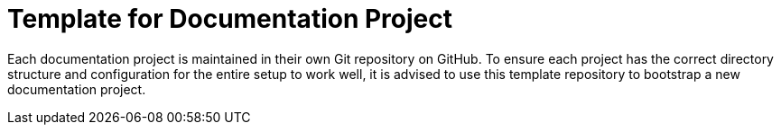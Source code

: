 = Template for Documentation Project

Each documentation project is maintained in their own Git repository on GitHub. To ensure each project has the correct directory structure and configuration for the entire setup to work well, it is advised to use this template repository to bootstrap a new documentation project.
